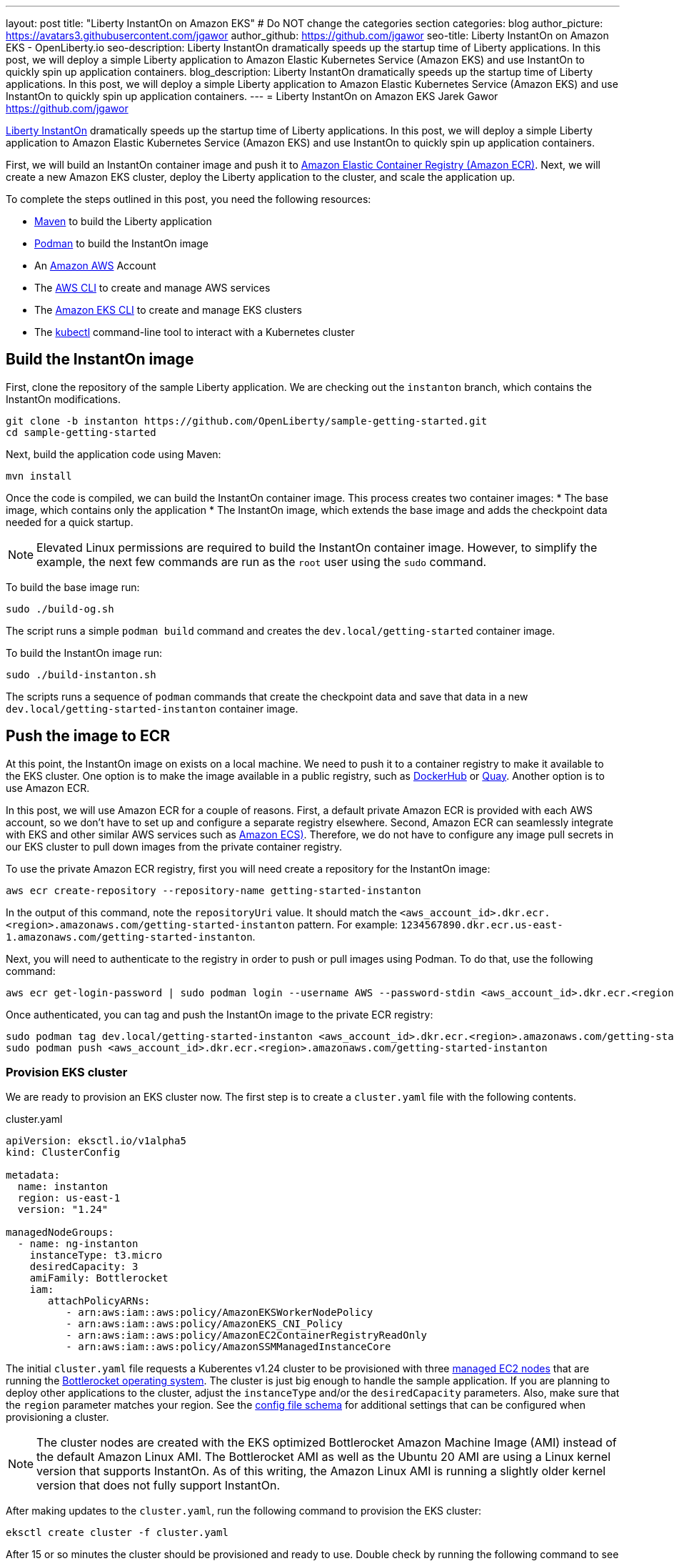 ---
layout: post
title: "Liberty InstantOn on Amazon EKS"
# Do NOT change the categories section
categories: blog
author_picture: https://avatars3.githubusercontent.com/jgawor
author_github: https://github.com/jgawor
seo-title: Liberty InstantOn on Amazon EKS - OpenLiberty.io
seo-description: Liberty InstantOn dramatically speeds up the startup time of Liberty applications. In this post, we will deploy a simple Liberty application to Amazon Elastic Kubernetes Service (Amazon EKS) and use InstantOn to quickly spin up application containers.
blog_description: Liberty InstantOn dramatically speeds up the startup time of Liberty applications. In this post, we will deploy a simple Liberty application to Amazon Elastic Kubernetes Service (Amazon EKS) and use InstantOn to quickly spin up application containers.
---
= Liberty InstantOn on Amazon EKS
Jarek Gawor <https://github.com/jgawor>

//Blank line here is necessary before starting the body of the post.

link:https://openliberty.io/blog/2023/02/10/instant-on-beta-update.html[Liberty InstantOn] dramatically speeds up the startup time of Liberty applications. In this post, we will deploy a simple Liberty application to Amazon Elastic Kubernetes Service (Amazon EKS) and use InstantOn to quickly spin up application containers. 

First, we will build an InstantOn container image and push it to link:https://aws.amazon.com/ecr/[Amazon Elastic Container Registry (Amazon ECR)]. Next, we will create a new Amazon EKS cluster, deploy the Liberty application to the cluster, and scale the application up.

To complete the steps outlined in this post, you need the following resources:

* link:https://maven.apache.org/[Maven] to build the Liberty application
* link:https://podman.io/[Podman] to build the InstantOn image
* An link:https://aws.amazon.com/[Amazon AWS] Account
* The link:https://aws.amazon.com/cli/[AWS CLI] to create and manage AWS services
* The link:https://eksctl.io/[Amazon EKS CLI] to create and manage EKS clusters
* The link:https://kubernetes.io/docs/tasks/tools/#kubectl[kubectl] command-line tool to interact with a Kubernetes cluster


== Build the InstantOn image

First, clone the repository of the sample Liberty application. We are checking out the `instanton` branch, which contains the InstantOn modifications. 
```
git clone -b instanton https://github.com/OpenLiberty/sample-getting-started.git
cd sample-getting-started
```

Next, build the application code using Maven:
```
mvn install
```

Once the code is compiled, we can build the InstantOn container image. This process creates two container images: 
* The base image, which contains only the application
* The InstantOn image, which extends the base image and adds the checkpoint data needed for a quick startup.  

NOTE: Elevated Linux permissions are required to build the InstantOn container image. However, to simplify the example, the next few commands are run as the `root` user using the `sudo` command.

To build the base image run:
```
sudo ./build-og.sh
```
The script runs a simple `podman build` command and creates the `dev.local/getting-started` container image.

To build the InstantOn image run:
```
sudo ./build-instanton.sh
```
The scripts runs a sequence of `podman` commands that create the checkpoint data and save that data in a new `dev.local/getting-started-instanton` container image.

== Push the image to ECR

At this point, the InstantOn image on exists on a local machine. We need to push it to a container registry to make it available to the EKS cluster. One option is to make the image available in a public registry, such as link:https://hub.docker.com/[DockerHub] or link:https://quay.io[Quay]. Another option is to use Amazon ECR. 

In this post, we will use Amazon ECR for a couple of reasons. First, a default private Amazon ECR is provided with each AWS account, so we don't have to set up and configure a separate registry elsewhere. Second, Amazon ECR can seamlessly integrate with EKS and other similar AWS services such as link:https://aws.amazon.com/ecs/[Amazon ECS)]. Therefore, we do not have to configure any image pull secrets in our EKS cluster to pull down images from the private container registry.

To use the private Amazon ECR registry, first you will need create a repository for the InstantOn image:
```
aws ecr create-repository --repository-name getting-started-instanton
```

In the output of this command, note the `repositoryUri` value. It should match the `<aws_account_id>.dkr.ecr.<region>.amazonaws.com/getting-started-instanton` pattern. For example: `1234567890.dkr.ecr.us-east-1.amazonaws.com/getting-started-instanton`. 

Next, you will need to authenticate to the registry in order to push or pull images using Podman. To do that, use the following command:
```
aws ecr get-login-password | sudo podman login --username AWS --password-stdin <aws_account_id>.dkr.ecr.<region>.amazonaws.com
```

Once authenticated, you can tag and push the InstantOn image to the private ECR registry:
```
sudo podman tag dev.local/getting-started-instanton <aws_account_id>.dkr.ecr.<region>.amazonaws.com/getting-started-instanton
sudo podman push <aws_account_id>.dkr.ecr.<region>.amazonaws.com/getting-started-instanton
```

=== Provision EKS cluster

We are ready to provision an EKS cluster now. The first step is to create a `cluster.yaml` file with the following contents. 

.cluster.yaml
[source,yaml]
----
apiVersion: eksctl.io/v1alpha5
kind: ClusterConfig

metadata:
  name: instanton
  region: us-east-1
  version: "1.24"

managedNodeGroups:
  - name: ng-instanton
    instanceType: t3.micro
    desiredCapacity: 3
    amiFamily: Bottlerocket
    iam:
       attachPolicyARNs:
          - arn:aws:iam::aws:policy/AmazonEKSWorkerNodePolicy
          - arn:aws:iam::aws:policy/AmazonEKS_CNI_Policy
          - arn:aws:iam::aws:policy/AmazonEC2ContainerRegistryReadOnly
          - arn:aws:iam::aws:policy/AmazonSSMManagedInstanceCore
----

The initial `cluster.yaml` file requests a Kuberentes v1.24 cluster to be provisioned with three link:https://docs.aws.amazon.com/eks/latest/userguide/managed-node-groups.html[managed EC2 nodes] that are running the link:https://docs.aws.amazon.com/eks/latest/userguide/eks-optimized-ami-bottlerocket.html[Bottlerocket operating system]. The cluster is just big enough to handle the sample application. If you are planning to deploy other applications to the cluster, adjust the `instanceType` and/or the `desiredCapacity` parameters. Also, make sure that the `region` parameter matches your region. See the link:https://eksctl.io/usage/schema/[config file schema] for additional settings that can be configured when provisioning a cluster.

NOTE: The cluster nodes are created with the EKS optimized Bottlerocket Amazon Machine Image (AMI) instead of the default Amazon Linux AMI. The Bottlerocket AMI as well as the Ubuntu 20 AMI are using a Linux kernel version that supports InstantOn. As of this writing, the Amazon Linux AMI is running a slightly older kernel version that does not fully support InstantOn.

After making updates to the `cluster.yaml`, run the following command to provision the EKS cluster:
```
eksctl create cluster -f cluster.yaml
```

After 15 or so minutes the cluster should be provisioned and ready to use. Double check by running the following command to see the cluster nodes:
```
kubectl get node -o wide
```

You should see a similar output:
```
NAME                             STATUS   ROLES    AGE     VERSION               INTERNAL-IP      EXTERNAL-IP      OS-IMAGE                                KERNEL-VERSION   CONTAINER-RUNTIME
ip-xxx-xxx-xx-xxx.ec2.internal   Ready    <none>   2m44s   v1.24.6-eks-4360b32   xxx.xxx.xx.xxx   xx.xxx.xxx.xxx   Bottlerocket OS 1.11.1 (aws-k8s-1.24)   5.15.59          containerd://1.6.8+bottlerocket
ip-xxx-xxx-xx-xxx.ec2.internal   Ready    <none>   2m42s   v1.24.6-eks-4360b32   xxx.xxx.xx.xxx   xx.xx.xx.xx      Bottlerocket OS 1.11.1 (aws-k8s-1.24)   5.15.59          containerd://1.6.8+bottlerocket
```

=== Deploy InstantOn application

Once the cluster is up and running, we can deploy the Liberty InstantOn application. 

First, create a `deployment.yaml` file with the following contents:

.deployment.yaml
[source,yaml]
----
apiVersion: apps/v1
kind: Deployment
metadata:
  name: open-liberty-instanton
spec:
  replicas: 1
  selector:
    matchLabels:
      app.kubernetes.io/name: open-liberty-instanton
  template:
    metadata:
      labels:
        app.kubernetes.io/name: open-liberty-instanton
    spec:
      containers:
      - image: <aws_account_id>.dkr.ecr.<region>.amazonaws.com/getting-started-instanton
        imagePullPolicy: IfNotPresent
        name: app
        ports:
        - containerPort: 9080
          name: 9080-tcp
          protocol: TCP
        resources:
          limits:
            cpu: 1
            memory: 512Mi
          requests:
            cpu: 500m
            memory: 256Mi
        securityContext:
          runAsNonRoot: true
          privileged: false
          capabilities:
            add:
            - CHECKPOINT_RESTORE
            - SETPCAP
            drop:
            - ALL
----

Make sure to update the `image` value to match the `repositoryUri` from the `create-repository` step. 

Next, deploy the application by running the following command:
```
kubectl apply -f deployment.yaml
```

Check the logs to see if the application started up successfully. Keep in mind that it might take a few extra seconds for the pod to start for very first time as the cluster nodes must pull down the container image from ECR:
```
kubectl logs -l app.kubernetes.io/name=open-liberty-instanton --tail=-1
```

Look for the following output to confirm that the application started successfully with InstantOn:
```
[AUDIT   ] CWWKZ0001I: Application io.openliberty.sample.getting.started started in 0.331 seconds.
[AUDIT   ] CWWKC0452I: The Liberty server process resumed operation from a checkpoint in 0.464 seconds.
[AUDIT   ] CWWKF0012I: The server installed the following features: [cdi-2.0, checkpoint-1.0, distributedMap-1.0, jaxrs-2.1, jaxrsClient-2.1, jndi-1.0, json-1.0, jsonp-1.1, monitor-1.0, mpConfig-2.0, mpHealth-3.1, mpMetrics-3.0, servlet-4.0, ssl-1.0].
[AUDIT   ] CWWKF0011I: The defaultServer server is ready to run a smarter planet. The defaultServer server started in 0.510 seconds.
[AUDIT   ] CWWKS4104A: LTPA keys created in 0.919 seconds. LTPA key file: /opt/ol/wlp/output/defaultServer/resources/security/ltpa.keys
[AUDIT   ] CWPKI0803A: SSL certificate created in 3.290 seconds. SSL key file: /opt/ol/wlp/output/defaultServer/resources/security/key.p12
```

Now, you can scale the application up to see how quickly the new pod instances are coming up!
```
kubectl scale deployment/open-liberty-instanton --replicas=3
```

In a follow on blog post, we will combine InstantOn with link:https://knative.dev/docs/serving/[Knative] and explore the scale-to-zero scenario.

=== Clean up

If you no longer need the EKS cluster, make sure to delete it by running the following command:

```
eksctl delete cluster -f cluster.yaml
```

Similarly, if you no longer need the ECR repository, delete it using the following command:
```
aws ecr delete-repository --repository-name getting-started-instanton --force
```
